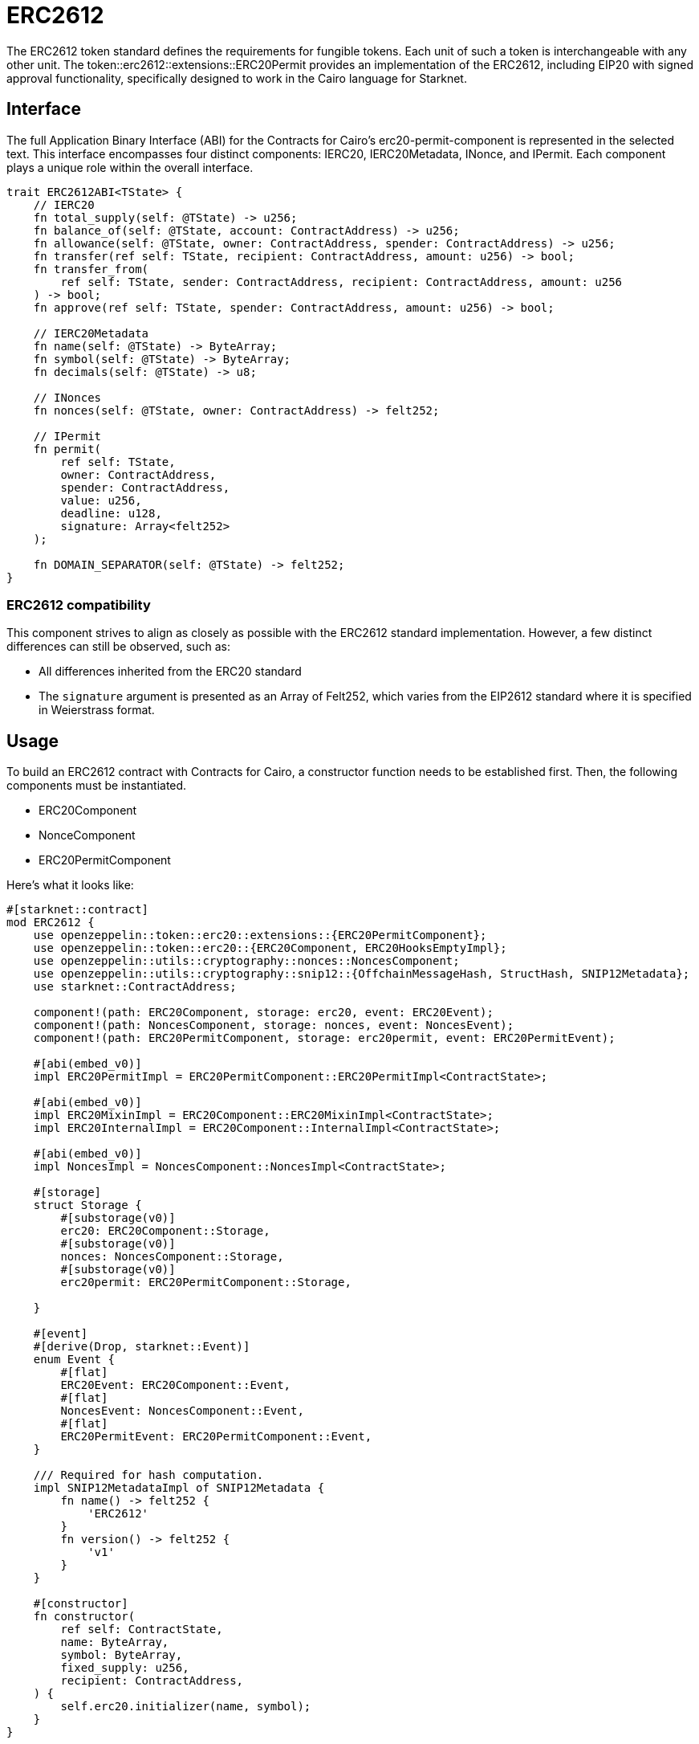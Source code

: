 = ERC2612

The ERC2612 token standard defines the requirements for fungible tokens. Each unit of such a token is interchangeable 
with any other unit. The token::erc2612::extensions::ERC20Permit provides an implementation of the ERC2612, including 
EIP20 with signed approval functionality, specifically designed to work in the Cairo language for Starknet.

== Interface

The full Application Binary Interface (ABI) for the Contracts for Cairo's erc20-permit-component is represented in the 
selected text. This interface encompasses four distinct components: IERC20, IERC20Metadata, INonce, and IPermit. 
Each component plays a unique role within the overall interface.

[,cairo]
----
trait ERC2612ABI<TState> {
    // IERC20
    fn total_supply(self: @TState) -> u256;
    fn balance_of(self: @TState, account: ContractAddress) -> u256;
    fn allowance(self: @TState, owner: ContractAddress, spender: ContractAddress) -> u256;
    fn transfer(ref self: TState, recipient: ContractAddress, amount: u256) -> bool;
    fn transfer_from(
        ref self: TState, sender: ContractAddress, recipient: ContractAddress, amount: u256
    ) -> bool;
    fn approve(ref self: TState, spender: ContractAddress, amount: u256) -> bool;

    // IERC20Metadata
    fn name(self: @TState) -> ByteArray;
    fn symbol(self: @TState) -> ByteArray;
    fn decimals(self: @TState) -> u8;

    // INonces
    fn nonces(self: @TState, owner: ContractAddress) -> felt252;

    // IPermit
    fn permit(
        ref self: TState,
        owner: ContractAddress,
        spender: ContractAddress,
        value: u256,
        deadline: u128,
        signature: Array<felt252>
    );

    fn DOMAIN_SEPARATOR(self: @TState) -> felt252;
}

----

=== ERC2612 compatibility

This component strives to align as closely as possible with the ERC2612 standard implementation. However, a few 
distinct differences can still be observed, such as:

* All differences inherited from the ERC20 standard
* The `signature` argument is presented as an Array of Felt252, which varies from the EIP2612 standard where it is specified in Weierstrass format.

== Usage

To build an ERC2612 contract with Contracts for Cairo, a constructor function needs to be established first. Then, the 
following components must be instantiated.

* ERC20Component
* NonceComponent
* ERC20PermitComponent

Here's what it looks like:

[,cairo]
----

#[starknet::contract]
mod ERC2612 {
    use openzeppelin::token::erc20::extensions::{ERC20PermitComponent};
    use openzeppelin::token::erc20::{ERC20Component, ERC20HooksEmptyImpl};
    use openzeppelin::utils::cryptography::nonces::NoncesComponent;
    use openzeppelin::utils::cryptography::snip12::{OffchainMessageHash, StructHash, SNIP12Metadata};
    use starknet::ContractAddress;

    component!(path: ERC20Component, storage: erc20, event: ERC20Event);
    component!(path: NoncesComponent, storage: nonces, event: NoncesEvent);
    component!(path: ERC20PermitComponent, storage: erc20permit, event: ERC20PermitEvent);

    #[abi(embed_v0)]
    impl ERC20PermitImpl = ERC20PermitComponent::ERC20PermitImpl<ContractState>;

    #[abi(embed_v0)]
    impl ERC20MixinImpl = ERC20Component::ERC20MixinImpl<ContractState>;
    impl ERC20InternalImpl = ERC20Component::InternalImpl<ContractState>;

    #[abi(embed_v0)]
    impl NoncesImpl = NoncesComponent::NoncesImpl<ContractState>;

    #[storage]
    struct Storage {
        #[substorage(v0)]
        erc20: ERC20Component::Storage,
        #[substorage(v0)]
        nonces: NoncesComponent::Storage,
        #[substorage(v0)]
        erc20permit: ERC20PermitComponent::Storage,
        
    }

    #[event]
    #[derive(Drop, starknet::Event)]
    enum Event {
        #[flat]
        ERC20Event: ERC20Component::Event,
        #[flat]
        NoncesEvent: NoncesComponent::Event,
        #[flat]
        ERC20PermitEvent: ERC20PermitComponent::Event,
    }

    /// Required for hash computation.
    impl SNIP12MetadataImpl of SNIP12Metadata {
        fn name() -> felt252 {
            'ERC2612'
        }
        fn version() -> felt252 {
            'v1'
        }
    }

    #[constructor]
    fn constructor(
        ref self: ContractState,
        name: ByteArray,
        symbol: ByteArray,
        fixed_supply: u256,
        recipient: ContractAddress,
    ) {
        self.erc20.initializer(name, symbol);
    }
}

----

When building an ERC2612 contract with Contracts for Cairo, start by establishing a constructor function. In this function, 
it's good practice to initialize the ERC20 component, although it's not mandatory.

Understand that your contract will implement SNIP12MetadataImpl, because each contract has a unique domain. This domain, 
which becomes fixed once the contract class hash is declared on-chain, cannot be altered thereafter.


=== Message Signing

You may have observed that one of the arguments in the permit function is named 'signature', which is an array of felt252. This argument is unique as it is employed to convey a signed message to the smart contract. Subsequently, the smart contract authenticates the signer ensuring it aligns with the owner's account address. Here's the method for constructing such a message.

To build this signature, we need to examine the Starknet Domain. Every implemented ERC2612 smart contract will possess a defined domain as follows:

[,cairo]
----
StarknetDomain {
    name: 'DAPP_NAME',
    version: 'DAPP_VERSION',
    chain_id: 'CHAIN_ID',
    revision: 1,
}

----

Each contract's specific domain for the smart contract can be retrieved using the DOMAIN_SEPARATOR() method, which provides this data in hexadecimal format.

The second portion of the message involves a structure referred to as Permit. This structure holds information such as the token spender, the amount, and a deadline for sending the message to the smart contract.

[,cairo]
----
Permit {
    spender: ContractAddress,
    value: u256,
    deadline: u128,
}

----

The fields for spender, value, and deadline need to align with the permit arguments when the smart contract function is invoked. Subsequently, the smart contract will validate the message content to ensure all elements are accurate and the message signer is indeed the owner of the spending limit.

When consolidating all this data, your message should be structured as follows:

[,typescript]
----
{
  types: {
    StarknetDomain: [
      { name: 'name', type: 'shortstring' },
      { name: 'version', type: 'shortstring' },
      { name: 'chainId', type: 'shortstring' },
      { name: 'revision', type: 'shortstring' },
    ],
    Permit: [
      { name: 'spender', type: 'ContractAddress' },
      { name: 'value', type: 'u256'},
      { name: 'deadline', type: 'u128' },
    ],
  },
  primaryType: 'Permit',
  domain: {
    name: 'ERC2612',
    version: 'v1',
    chainId: 'SN_TEST',
    revision: '1',
  },
  message: {
    spender: 'RECIPIENT',
    value: 100
    deadline: 'ts10',
  },
}
----

NOTE: Each field in the message also holds details about its type. This data is crucial for correctly converting the information within the message to the format anticipated by the smart contract.
